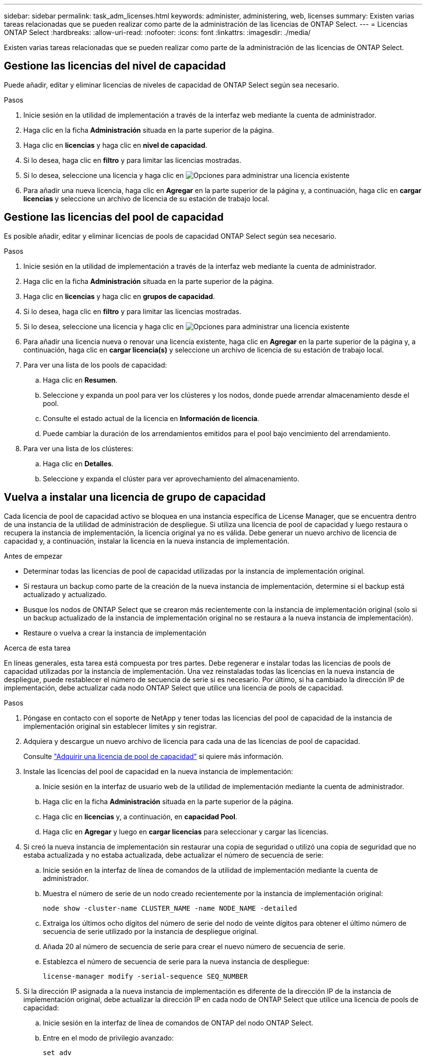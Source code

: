 ---
sidebar: sidebar 
permalink: task_adm_licenses.html 
keywords: administer, administering, web, licenses 
summary: Existen varias tareas relacionadas que se pueden realizar como parte de la administración de las licencias de ONTAP Select. 
---
= Licencias ONTAP Select
:hardbreaks:
:allow-uri-read: 
:nofooter: 
:icons: font
:linkattrs: 
:imagesdir: ./media/


[role="lead"]
Existen varias tareas relacionadas que se pueden realizar como parte de la administración de las licencias de ONTAP Select.



== Gestione las licencias del nivel de capacidad

Puede añadir, editar y eliminar licencias de niveles de capacidad de ONTAP Select según sea necesario.

.Pasos
. Inicie sesión en la utilidad de implementación a través de la interfaz web mediante la cuenta de administrador.
. Haga clic en la ficha *Administración* situada en la parte superior de la página.
. Haga clic en *licencias* y haga clic en *nivel de capacidad*.
. Si lo desea, haga clic en *filtro* y para limitar las licencias mostradas.
. Si lo desea, seleccione una licencia y haga clic en image:icon_kebab.gif["Opciones"] para administrar una licencia existente
. Para añadir una nueva licencia, haga clic en *Agregar* en la parte superior de la página y, a continuación, haga clic en *cargar licencias* y seleccione un archivo de licencia de su estación de trabajo local.




== Gestione las licencias del pool de capacidad

Es posible añadir, editar y eliminar licencias de pools de capacidad ONTAP Select según sea necesario.

.Pasos
. Inicie sesión en la utilidad de implementación a través de la interfaz web mediante la cuenta de administrador.
. Haga clic en la ficha *Administración* situada en la parte superior de la página.
. Haga clic en *licencias* y haga clic en *grupos de capacidad*.
. Si lo desea, haga clic en *filtro* y para limitar las licencias mostradas.
. Si lo desea, seleccione una licencia y haga clic en image:icon_kebab.gif["Opciones"] para administrar una licencia existente
. Para añadir una licencia nueva o renovar una licencia existente, haga clic en *Agregar* en la parte superior de la página y, a continuación, haga clic en *cargar licencia(s)* y seleccione un archivo de licencia de su estación de trabajo local.
. Para ver una lista de los pools de capacidad:
+
.. Haga clic en *Resumen*.
.. Seleccione y expanda un pool para ver los clústeres y los nodos, donde puede arrendar almacenamiento desde el pool.
.. Consulte el estado actual de la licencia en *Información de licencia*.
.. Puede cambiar la duración de los arrendamientos emitidos para el pool bajo vencimiento del arrendamiento.


. Para ver una lista de los clústeres:
+
.. Haga clic en *Detalles*.
.. Seleccione y expanda el clúster para ver aprovechamiento del almacenamiento.






== Vuelva a instalar una licencia de grupo de capacidad

Cada licencia de pool de capacidad activo se bloquea en una instancia específica de License Manager, que se encuentra dentro de una instancia de la utilidad de administración de despliegue. Si utiliza una licencia de pool de capacidad y luego restaura o recupera la instancia de implementación, la licencia original ya no es válida. Debe generar un nuevo archivo de licencia de capacidad y, a continuación, instalar la licencia en la nueva instancia de implementación.

.Antes de empezar
* Determinar todas las licencias de pool de capacidad utilizadas por la instancia de implementación original.
* Si restaura un backup como parte de la creación de la nueva instancia de implementación, determine si el backup está actualizado y actualizado.
* Busque los nodos de ONTAP Select que se crearon más recientemente con la instancia de implementación original (solo si un backup actualizado de la instancia de implementación original no se restaura a la nueva instancia de implementación).
* Restaure o vuelva a crear la instancia de implementación


.Acerca de esta tarea
En líneas generales, esta tarea está compuesta por tres partes. Debe regenerar e instalar todas las licencias de pools de capacidad utilizadas por la instancia de implementación. Una vez reinstaladas todas las licencias en la nueva instancia de despliegue, puede restablecer el número de secuencia de serie si es necesario. Por último, si ha cambiado la dirección IP de implementación, debe actualizar cada nodo ONTAP Select que utilice una licencia de pools de capacidad.

.Pasos
. Póngase en contacto con el soporte de NetApp y tener todas las licencias del pool de capacidad de la instancia de implementación original sin establecer límites y sin registrar.
. Adquiera y descargue un nuevo archivo de licencia para cada una de las licencias de pool de capacidad.
+
Consulte link:task_lic_acquire_cp.html["Adquirir una licencia de pool de capacidad"] si quiere más información.

. Instale las licencias del pool de capacidad en la nueva instancia de implementación:
+
.. Inicie sesión en la interfaz de usuario web de la utilidad de implementación mediante la cuenta de administrador.
.. Haga clic en la ficha *Administración* situada en la parte superior de la página.
.. Haga clic en *licencias* y, a continuación, en *capacidad Pool*.
.. Haga clic en *Agregar* y luego en *cargar licencias* para seleccionar y cargar las licencias.


. Si creó la nueva instancia de implementación sin restaurar una copia de seguridad o utilizó una copia de seguridad que no estaba actualizada y no estaba actualizada, debe actualizar el número de secuencia de serie:
+
.. Inicie sesión en la interfaz de línea de comandos de la utilidad de implementación mediante la cuenta de administrador.
.. Muestra el número de serie de un nodo creado recientemente por la instancia de implementación original:
+
`node show -cluster-name CLUSTER_NAME -name NODE_NAME -detailed`

.. Extraiga los últimos ocho dígitos del número de serie del nodo de veinte dígitos para obtener el último número de secuencia de serie utilizado por la instancia de despliegue original.
.. Añada 20 al número de secuencia de serie para crear el nuevo número de secuencia de serie.
.. Establezca el número de secuencia de serie para la nueva instancia de despliegue:
+
`license-manager modify -serial-sequence SEQ_NUMBER`



. Si la dirección IP asignada a la nueva instancia de implementación es diferente de la dirección IP de la instancia de implementación original, debe actualizar la dirección IP en cada nodo de ONTAP Select que utilice una licencia de pools de capacidad:
+
.. Inicie sesión en la interfaz de línea de comandos de ONTAP del nodo ONTAP Select.
.. Entre en el modo de privilegio avanzado:
+
`set adv`

.. Mostrar la configuración actual:
+
`system license license-manager show`

.. Establezca la dirección IP del Gestor de licencias (despliegue) que utiliza el nodo:
+
`system license license-manager modify -host NEW_IP_ADDRESS`







== Convertir una licencia de evaluación en una licencia de producción

Puede actualizar un clúster de evaluación de ONTAP Select para utilizar una licencia de nivel de capacidad de producción con la utilidad de administración de implementación.

.Antes de empezar
* Cada nodo debe tener suficiente almacenamiento asignado para admitir el mínimo requerido para una licencia de producción.
* Debe tener licencias de nivel de capacidad para cada nodo en el clúster de evaluación.


.Acerca de esta tarea
La realización de una modificación de la licencia de clúster para un clúster de un solo nodo es disruptiva. Sin embargo, este no es el caso con un clúster de varios nodos, ya que el proceso de conversión reinicia cada nodo de uno en uno para aplicar la licencia.

.Pasos
. Inicie sesión en la interfaz de usuario web de la utilidad de implementación mediante la cuenta de administrador.
. Haga clic en la ficha *Clusters* a la parte superior de la página y seleccione el clúster deseado.
. En la parte superior de la página de detalles del clúster, haga clic en *haga clic aquí* para modificar la licencia del clúster.
+
También puede hacer clic en *Modificar* junto a la licencia de evaluación en la sección *Detalles del clúster*.

. Seleccione una licencia de producción disponible para cada nodo o cargue licencias adicionales según sea necesario.
. Proporcione las credenciales de ONTAP y haga clic en *Modificar*.
+
La actualización de licencia para el clúster puede tardar varios minutos. Permita que el proceso se complete antes de salir de la página o realizar otros cambios.



.Después de terminar
Los números de serie de los nodos de veinte dígitos asignados originalmente a cada nodo para la implementación de evaluación se sustituyen por los números de serie de nueve dígitos de las licencias de producción utilizadas para la actualización.



== Gestione una licencia de pool de capacidad caducada

Por lo general, cuando expira una licencia, nada sucede. Sin embargo, no puede instalar una licencia diferente porque los nodos están asociados con la licencia caducada. Hasta que renueve la licencia, debe _no_ hacer cualquier cosa que desconecte el agregado, como una operación de reinicio o conmutación por error. La acción recomendada es acelerar la renovación de la licencia.
